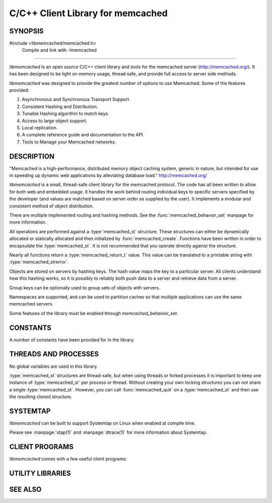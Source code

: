 C/C++ Client Library for memcached
==================================

SYNOPSIS
--------

#include <libmemcached/memcached.h>
  Compile and link with -lmemcached

=======

`libmemcached` is an open source C/C++ client library and tools for the
memcached server (http://memcached.org/). It has been designed to be light on
memory usage, thread safe, and provide full access to server side methods.

`libmemcached` was designed to provide the greatest number of options to use
Memcached. Some of the features provided:

1. Asynchronous and Synchronous Transport Support.
2. Consistent Hashing and Distribution.
3. Tunable Hashing algorithm to match keys.
4. Access to large object support.
5. Local replication.
6. A complete reference guide and documentation to the API.
7. Tools to Manage your Memcached networks.

DESCRIPTION
-----------

"Memcached is a high-performance, distributed memory object caching
system, generic in nature, but intended for use in speeding up dynamic web
applications by alleviating database load."
`http://memcached.org/ <http://memcached.org/>`_

`libmemcached` is a small, thread-safe client library for the
memcached protocol. The code has all been written to allow
for both web and embedded usage. It handles the work behind routing
individual keys to specific servers specified by the developer (and values are
matched based on server order as supplied by the user). It implements
a modular and consistent method of object distribution.

There are multiple implemented routing and hashing methods. See the
:func:`memcached_behavior_set` manpage for more information.

All operations are performed against a :type:`memcached_st` structure.
These structures can either be dynamically allocated or statically
allocated and then initialized by :func:`memcached_create`. Functions have 
been written in order to encapsulate the :type:`memcached_st`. It is not
recommended that you operate directly against the structure.

Nearly all functions return a :type:`memcached_return_t` value.
This value can be translated to a printable string with 
:type:`memcached_strerror`.

Objects are stored on servers by hashing keys. The hash value maps the key to a
particular server. All clients understand how this hashing works, so it is
possibly to reliably both push data to a server and retrieve data from a server.

Group keys can be optionally used to group sets of objects with servers. 

Namespaces are supported, and can be used to partition caches so that multiple
applications can use the same memcached servers.

Some features of the library must be enabled through `memcached_behavior_set`.

CONSTANTS
---------

A number of constants have been provided for in the library.

.. only:: man

    See :manpage:`libmemcached_constants(3)`.

.. only:: html

    See :doc:`libmemcached/constants`.

THREADS AND PROCESSES
---------------------

No global variables are used in this library.

:type:`memcached_st` structures are thread-safe, but when using threads or
forked processes it is important to keep one instance of :type:`memcached_st`
per process or thread. Without creating your own locking structures you can not
share a single :type:`memcached_st`. However, you can call
:func:`memcached_quit` on a :type:`memcached_st` and then use the resulting
cloned structure.

SYSTEMTAP
---------

`libmemcached` can be built to support Systemtap on Linux when enabled at
compile time.

Please see :manpage:`stap(1)` and :manpage:`dtrace(1)` for more information
about Systemtap.

CLIENT PROGRAMS
---------------

`libmemcached` comes with a few useful client programs:

.. only:: man

    :manpage:`memcached(1)`
    :manpage:`memaslap(1)`
    :manpage:`memcapable(1)`
    :manpage:`memcat(1)`
    :manpage:`memcp(1)`
    :manpage:`memdump(1)`
    :manpage:`memerror(1)`
    :manpage:`memexist(1)`
    :manpage:`memflush(1)`
    :manpage:`memparse(1)`
    :manpage:`memping(1)`
    :manpage:`memrm(1)`
    :manpage:`memslap(1)`
    :manpage:`memstat(1)`
    :manpage:`memtouch(1)`

.. only:: html

    * :doc:`bin/memaslap`
    * :doc:`bin/memcapable`
    * :doc:`bin/memcat`
    * :doc:`bin/memcp`
    * :doc:`bin/memdump`
    * :doc:`bin/memerror`
    * :doc:`bin/memexist`
    * :doc:`bin/memflush`
    * :doc:`bin/memparse`
    * :doc:`bin/memping`
    * :doc:`bin/memrm`
    * :doc:`bin/memslap`
    * :doc:`bin/memstat`
    * :doc:`bin/memtouch`

UTILITY LIBRARIES
-----------------

.. only:: man

    :manpage:`libhashkit(3)`
    :manpage:`libmemcachedutil(3)`

.. only:: html

    * :doc:`libhashkit`
    * :doc:`libmemcachedutil`


SEE ALSO
--------

.. only:: man

    :manpage:`memcached(1)`

    :manpage:`libmemcached_configuration(3)`
    :manpage:`libmemcached_examples(3)`

    :manpage:`memcached_analyze(3)`
    :manpage:`memcached_append(3)`
    :manpage:`memcached_auto(3)`
    :manpage:`memcached_behavior(3)`
    :manpage:`memcached_callback(3)`
    :manpage:`memcached_cas(3)`
    :manpage:`memcached_create(3)`
    :manpage:`memcached_delete(3)`
    :manpage:`memcached_dump(3)`
    :manpage:`memcached_exist(3)`
    :manpage:`memcached_fetch(3)`
    :manpage:`memcached_flush(3)`
    :manpage:`memcached_flush_buffers(3)`
    :manpage:`memcached_generate_hash_value(3)`
    :manpage:`memcached_get(3)`
    :manpage:`memcached_last_error_message(3)`
    :manpage:`memcached_memory_allocators(3)`
    :manpage:`memcached_pool(3)`
    :manpage:`memcached_quit(3)`
    :manpage:`memcached_result_st(3)`
    :manpage:`memcached_return_t(3)`
    :manpage:`memcached_sasl(3)`
    :manpage:`memcached_servers(3)`
    :manpage:`memcached_server_st(3)`
    :manpage:`memcached_set(3)`
    :manpage:`memcached_set_encoding_key(3)`
    :manpage:`memcached_stats(3)`
    :manpage:`memcached_strerror(3)`
    :manpage:`memcached_touch(3)`
    :manpage:`memcached_user_data(3)`
    :manpage:`memcached_verbosity(3)`
    :manpage:`memcached_version(3)`

.. only:: html

    * :manpage:`memcached(1)`

    * :doc:`libmemcached/configuration`
    * :doc:`libmemcached/examples`


